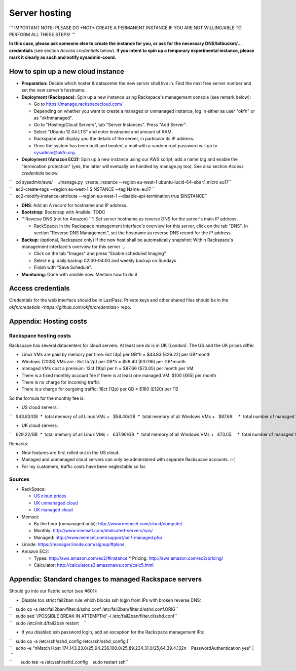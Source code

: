 Server hosting
##############

''' IMPORTANT NOTE: PLEASE DO \*NOT\* CREATE A PERMANENT INSTANCE IF YOU
ARE NOT WILLING/ABLE TO PERFORM ALL THESE STEPS! '''

**In this case, please ask someone else to create the instance for you,
or ask for the necessary DNS/bitbucket/... credentials** (see section
*Access credentials* below). **If you intent to spin up a temporary
experimental instance, please mark it clearly as such and notify
sysadmin-coord.**


How to spin up a new cloud instance
===================================

-  **Preparation:** Decide which hoster & datacenter the new server
   shall live in. Find the next free server number and set the new
   server's hostname.
-  **Deployment (Rackspace):** Spin up a new instance using Rackspace's
   management console (see remark below):

   -  Go to https://manage.rackspacecloud.com/
   -  Depending on whether you want to create a managed or unmanaged
      instance, log in either as user "okfn" or as "okfnmanaged".
   -  Go to "Hosting/Cloud Servers", tab "Server Instances". Press "Add
      Server".
   -  Select "Ubuntu 12.04 LTS" and enter hostname and amount of RAM.
   -  Rackspace will display you the details of the server, in
      particular its IP address.
   -  Once the system has been built and booted, a mail with a random
      root password will go to sysadmin@okfn.org.

-  **Deployment (Amazon EC2):** Spin up a new instance using our AWS
   script, add a name tag and enable the "termination protection" (yes,
   the latter will evetually be handled by manage.py too). See also
   section *Access credentials* below.

| ``   cd sysadmin/aws/    ./manage.py  create_instance --region eu-west-1 ubuntu-lucid-64-ebs t1.micro eu17``
| ``   ec2-create-tags --region eu-west-1 $INSTANCE --tag Name=eu17 ``
| ``   ec2-modify-instance-attribute --region eu-west-1 --disable-api-termination true $INSTANCE``

-  **DNS**: Add an A record for hostname and IP address.

-  **Bootstrap**: Bootstrap with Ansible. TODO

-  '''Reverse DNS (not for Amazon) ''': Set server hostname as reverse
   DNS for the server's main IP address.

   -  RackSpace: In the Rackspace management interface's overview for
      this server, click on the tab "DNS". In section "Reverse DNS
      Management", set the hostname as reverse DNS record for the IP
      address.

-  **Backup:** (optional, Rackspace only) If the new host shall be
   automatically snapshot: Within Rackspace's management interface's
   overview for this server ...

   -  Click on the tab "Images" and press "Enable scheduled Imaging"
   -  Select e.g. daily backup 02:00-04:00 and weekly backup on Sundays
   -  Finish with "Save Schedule".

-  **Monitoring:** Done with ansible now. Mention how to do it


Access credentials
==================

Credentials for the web interface should be in LastPass. Private keys and
other shared files should be in the `okfn/credetials
<https://github.com/okfn/credentials>` repo.

Appendix: Hosting costs
=======================

Rackspace hosting costs
-----------------------

Rackspace has several datacenters for cloud servers. At least one dc is
in UK (London). The US and the UK prices differ.

-  Linux VMs are paid by memory per time: 6ct (4p) per GB\*h = $43.83
   (£29.22) per GB\*month
-  Windows (2008) VMs are : 8ct (5.2p) per GB\*h = $58.40 (£37.96) per
   GB\*month
-  managed VMs cost a premium: 12ct (10p) per h = $87.66 ($73.05) per
   month per VM
-  There is a fixed monthly account fee if there is at least one managed
   VM: $100 (£65) per month
-  There is no charge for incoming traffic
-  There is a charge for ourgoing traffic: 18ct (12p) per GB = $180
   (£120) per TB

So the formula for the monthly fee is:

-  US cloud servers:

``   $43.83/GB  *  total memory of all Linux VMs +   $58.40/GB  *  total memory of all Windows VMs +   $87.66     *  total number of managed VMs  +  $100.00        (if there is at least 1 managed VM) +  $180.00/TB  *  total outgoing traffic``

-  UK cloud servers:

``   £29.22/GB  *  total memory of all Linux VMs +   £37.96/GB  *  total memory of all Windows VMs +   £73.05     *  total number of managed VMs +   £65.00        (if there is at least 1 managed VM) +  £120.00/TB  *  total outgoing traffic``

Remarks:

-  New features are first rolled out in the US cloud.
-  Managed and unmanaged cloud servers can only be adminstered with
   separate Rackspace accounts. :-(
-  For my customers, traffic costs have been neglectable so far.

Sources
-------

-  RackSpace:

   -  `US cloud
      prices <http://www.rackspace.com/cloud/cloud_hosting_products/servers/pricing/>`__
   -  `UK unmanaged
      cloud <http://www.rackspace.co.uk/cloud-hosting/cloud-products/cloud-servers/prices/>`__
   -  `UK managed
      cloud <http://www.rackspace.co.uk/cloud-hosting/cloud-products/managed-cloud/prices/>`__

-  Memset:

   -  By the hour (unmanaged only): http://www.memset.com/cloud/compute/
   -  Monthly: http://www.memset.com/dedicated-servers/vps/
   -  Managed: http://www.memset.com/support/self-managed.php

-  Linode: https://manager.linode.com/signup/#plans
-  Amazon EC2:

   -  Types: http://aws.amazon.com/ec2/#instance \* Pricing:
      http://aws.amazon.com/ec2/pricing/
   -  Calculator: http://calculator.s3.amazonaws.com/calc5.html

Appendix: Standard changes to managed Rackspace servers
=======================================================

Should go into our Fabric script (see #601):

-  Disable too strict fail2ban rule which blocks ssh login from IPs with
   broken reverse DNS:

| ``   sudo cp -a /etc/fail2ban/filter.d/sshd.conf /etc/fail2ban/filter.d/sshd.conf.ORIG``
| ``   sudo sed '/POSSIBLE BREAK-IN ATTEMPT/d' -i /etc/fail2ban/filter.d/sshd.conf``
| ``   sudo /etc/init.d/fail2ban restart    ``

-  If you disabled ssh password login, add an exception for the
   Rackspace management IPs:

| ``   sudo cp -a /etc/ssh/sshd_config /etc/ssh/sshd_config.1``
| ``   echo -e "\nMatch Host 174.143.23.0/25,94.236.100.0/25,89.234.31.0/25,64.39.4.132\n    PasswordAuthentication yes" | \``
| ``       sudo tee -a /etc/ssh/sshd_config    sudo restart ssh``
